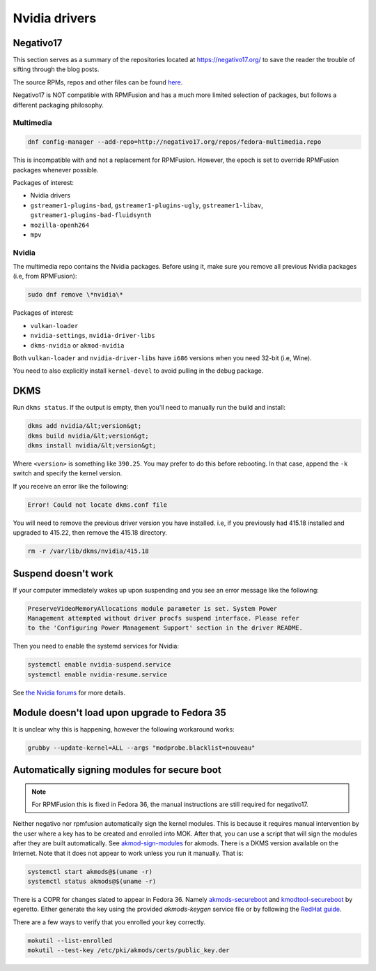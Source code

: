 Nvidia drivers
^^^^^^^^^^^^^^

Negativo17
----------

This section serves as a summary of the repositories located at
`https://negativo17.org/ <https://negativo17.org/>`_ to save the reader the
trouble of sifting through the blog posts.

The source RPMs, repos and other files can be found `here <https://negativo17.org/repos/>`_.

Negativo17 is NOT compatible with RPMFusion and has a much more limited
selection of packages, but follows a different packaging philosophy.

Multimedia
++++++++++

.. code-block:: bash

   dnf config-manager --add-repo=http://negativo17.org/repos/fedora-multimedia.repo

This is incompatible with and not a replacement for RPMFusion. However, the epoch is set to override RPMFusion packages whenever possible.

Packages of interest:

- Nvidia drivers
- ``gstreamer1-plugins-bad``, ``gstreamer1-plugins-ugly``, ``gstreamer1-libav``, ``gstreamer1-plugins-bad-fluidsynth``
- ``mozilla-openh264``
- ``mpv``

Nvidia
++++++

The multimedia repo contains the Nvidia packages. Before using it, make sure you remove all previous Nvidia packages (i.e, from RPMFusion):

.. code-block:: bash

   sudo dnf remove \*nvidia\*

Packages of interest:

- ``vulkan-loader``
- ``nvidia-settings``, ``nvidia-driver-libs``
- ``dkms-nvidia`` or ``akmod-nvidia``

Both ``vulkan-loader`` and ``nvidia-driver-libs`` have ``i686`` versions when you need 32-bit (i.e, Wine).

You need to also explicitly install ``kernel-devel`` to avoid pulling in the debug package.

DKMS
----

Run ``dkms status``. If the output is empty, then you'll need to manually run the build and install:

.. code-block:: bash

    dkms add nvidia/&lt;version&gt;
    dkms build nvidia/&lt;version&gt;
    dkms install nvidia/&lt;version&gt;

Where ``<version>`` is something like ``390.25``. You may prefer to do this before rebooting. In that case, append the ``-k`` switch and specify
the kernel version.

If you receive an error like the following:

.. code-block:: bash

   Error! Could not locate dkms.conf file

You will need to remove the previous driver version you have installed. i.e, if you previously had 415.18 installed and upgraded to 415.22,
then remove the 415.18 directory.

.. code-block:: bash

   rm -r /var/lib/dkms/nvidia/415.18

Suspend doesn't work
--------------------

If your computer immediately wakes up upon suspending and you see an error message like the following:

.. code-block:: none

    PreserveVideoMemoryAllocations module parameter is set. System Power
    Management attempted without driver procfs suspend interface. Please refer
    to the 'Configuring Power Management Support' section in the driver README.

Then you need to enable the systemd services for Nvidia:

.. code-block:: bash

    systemctl enable nvidia-suspend.service
    systemctl enable nvidia-resume.service

See `the Nvidia forums <https://forums.developer.nvidia.com/t/resuming-from-suspend-issue-driver-450-57-fedora-32-modesetting-enabled-gtx-750-ti/146265>`_ for more details.

Module doesn't load upon upgrade to Fedora 35
---------------------------------------------

It is unclear why this is happening, however the following workaround works:

.. code-block:: bash

    grubby --update-kernel=ALL --args "modprobe.blacklist=nouveau"

Automatically signing modules for secure boot
---------------------------------------------

.. note::

    For RPMFusion this is fixed in Fedora 36, the manual instructions are still
    required for negativo17.

Neither negativo nor rpmfusion automatically sign the kernel modules. This is
because it requires manual intervention by the user where a key has to be
created and enrolled into MOK. After that, you can use a script that will sign
the modules after they are built automatically. See `akmod-sign-modules
<https://github.com/larsks/akmod-sign-modules>`_ for akmods. There is a DKMS
version available on the Internet. Note that it does not appear to work unless
you run it manually. That is:

.. code-block:: bash

    systemctl start akmods@$(uname -r)
    systemctl status akmods@$(uname -r)

There is a COPR for changes slated to appear in Fedora 36. Namely
`akmods-secureboot
<https://copr.fedorainfracloud.org/coprs/egeretto/akmods-secureboot/>`_ and
`kmodtool-secureboot
<https://copr.fedorainfracloud.org/coprs/egeretto/kmodtool-secureboot/>`_ by
egeretto. Either generate the key using the provided `akmods-keygen` service
file or by following the `RedHat guide
<https://access.redhat.com/documentation/en-us/red_hat_enterprise_linux/8/html/managing_monitoring_and_updating_the_kernel/signing-kernel-modules-for-secure-boot_managing-monitoring-and-updating-the-kernel>`_.

There are a few ways to verify that you enrolled your key correctly.

.. code-block:: bash

    mokutil --list-enrolled
    mokutil --test-key /etc/pki/akmods/certs/public_key.der
